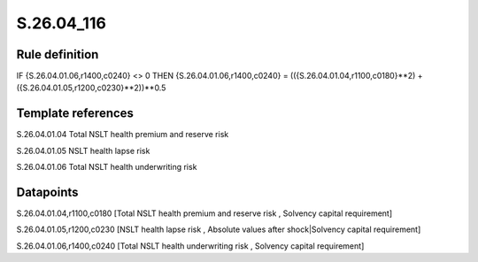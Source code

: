 ===========
S.26.04_116
===========

Rule definition
---------------

IF {S.26.04.01.06,r1400,c0240} <> 0 THEN {S.26.04.01.06,r1400,c0240} = (({S.26.04.01.04,r1100,c0180}**2) + ({S.26.04.01.05,r1200,c0230}**2))**0.5


Template references
-------------------

S.26.04.01.04 Total NSLT health premium and reserve risk

S.26.04.01.05 NSLT health lapse risk

S.26.04.01.06 Total NSLT health underwriting risk


Datapoints
----------

S.26.04.01.04,r1100,c0180 [Total NSLT health premium and reserve risk , Solvency capital requirement]

S.26.04.01.05,r1200,c0230 [NSLT health lapse risk , Absolute values after shock|Solvency capital requirement]

S.26.04.01.06,r1400,c0240 [Total NSLT health underwriting risk , Solvency capital requirement]



